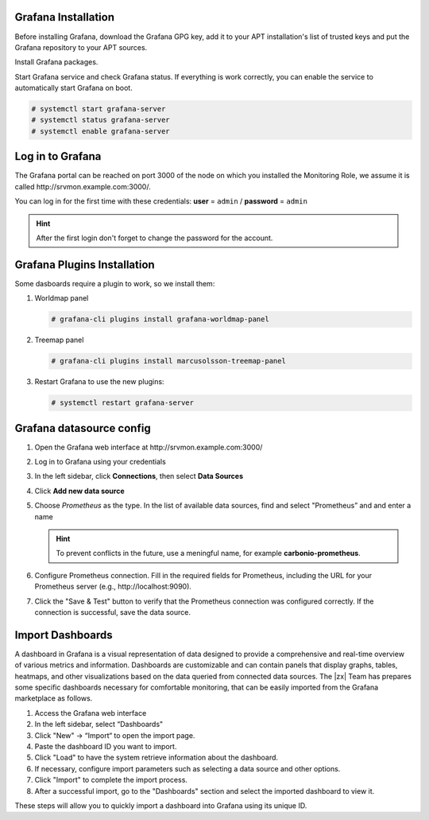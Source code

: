 Grafana Installation
++++++++++++++++++++

Before installing Grafana, download the Grafana GPG key, add it to
your APT installation's list of trusted keys and put the Grafana
repository to your APT sources.

.. tab-set::

   .. tab-item:: Ubuntu 20.04
      :sync: ubu20

      .. code:: console

         # wget -q -O - https://packages.grafana.com/gpg.key | sudo apt-key add -
         # add-apt-repository "deb https://packages.grafana.com/oss/deb stable main"


   .. tab-item:: Ubuntu 22.04
      :sync: ubu22

      .. code:: console

         # wget -q -O - https://packages.grafana.com/gpg.key | \
         gpg --dearmor | sudo tee /usr/share/keyrings/grafana.gpg > \
         /dev/null

         # echo "deb [signed-by=/usr/share/keyrings/grafana.gpg] \
         https://packages.grafana.com/oss/deb stable main" | sudo \
         tee -a /etc/apt/sources.list.d/grafana.list

   .. tab-item:: RHEL
      :sync: rhel

      .. code:: console

         # wget -q -O gpg.key https://rpm.grafana.com/gpg.key
         # rpm --import gpg.key

      Create file :file:`/etc/yum.repos.d/grafana.repo` with the
      following content::

        [grafana]
        name=grafana
        baseurl=https://rpm.grafana.com
        repo_gpgcheck=1
        enabled=1
        gpgcheck=1
        gpgkey=https://rpm.grafana.com/gpg.key
        sslverify=1
        sslcacert=/etc/pki/tls/certs/ca-bundle.crt

Install Grafana packages.

.. tab-set::

   .. tab-item:: Ubuntu 20.04
      :sync: ubu20

      .. code:: console

         # apt update
         # apt install grafana

   .. tab-item:: Ubuntu 22.04
      :sync: ubu22

      .. code:: console

         # apt update
         # apt install grafana

   .. tab-item:: RHEL
      :sync: rhel

      .. code:: console

         # dnf install grafana

Start Grafana service and check Grafana status. If everything is work
correctly, you can enable the service to automatically start Grafana
on boot.

.. code:: console

   # systemctl start grafana-server
   # systemctl status grafana-server
   # systemctl enable grafana-server

Log in to Grafana
+++++++++++++++++

The Grafana portal can be reached on port 3000 of the node on which
you installed the Monitoring Role, we assume it is called
http\://srvmon.example.com:3000/.

You can log in for the first time with these credentials: **user** =
``admin`` / **password** = ``admin``

.. hint:: After the first login don't forget to change the password
   for the account.

Grafana Plugins Installation
++++++++++++++++++++++++++++

Some dasboards require a plugin to work, so we install them:

#. Worldmap panel

   .. code:: console

      # grafana-cli plugins install grafana-worldmap-panel

#.  Treemap panel

    .. code:: console

       # grafana-cli plugins install marcusolsson-treemap-panel

#. Restart Grafana to use the new plugins:

   .. code:: console

      # systemctl restart grafana-server

Grafana datasource config
+++++++++++++++++++++++++


#. Open the Grafana web interface at http\://srvmon.example.com:3000/

#. Log in to Grafana using your credentials

#. In the left sidebar, click **Connections**, then select **Data Sources**

#. Click **Add new data source**

#. Choose *Prometheus* as the type. In the list of available data
   sources, find and select "Prometheus” and and enter a name

   .. hint:: To prevent conflicts in the future, use a meningful name,
      for example **carbonio-prometheus**.

#. Configure Prometheus connection. Fill in the required fields for
   Prometheus, including the URL for your Prometheus server (e.g.,
   http\://localhost:9090).

#. Click the "Save & Test" button to verify that the Prometheus
   connection was configured correctly. If the connection is
   successful, save the data source.

.. index:: Grafana Dashboards

.. _grafana-dashboard-import:

Import Dashboards
+++++++++++++++++

A dashboard in Grafana is a visual representation of data designed to
provide a comprehensive and real-time overview of various metrics and
information.  Dashboards are customizable and can contain panels that
display graphs, tables, heatmaps, and other visualizations based on
the data queried from connected data sources. The |zx| Team has
prepares some specific dashboards necessary for comfortable
monitoring, that can be easily imported from the Grafana marketplace
as follows.

#. Access the Grafana web interface

#. In the left sidebar, select “Dashboards"

#. Click  "New" → “Import“ to open the import page.

#. Paste the dashboard ID you want to import.

#. Click "Load" to have the system retrieve information about the
   dashboard.

#. If necessary, configure import parameters such as selecting a data
   source and other options.

#. Click "Import" to complete the import process.

#. After a successful import, go to the "Dashboards" section and
   select the imported dashboard to view it.

These steps will allow you to quickly import a dashboard into Grafana using its unique ID.

.. card:: List of Grafana dashboards and IDs

   .. list-table::
      :widths: 25 25 40
      :header-rows: 1

      * - Dashboard
        - Description
        - ID
      * - **Node Exporter Full**
        - Standard dashboard
        - 1860
      * - **Carbonio MTA queues**
        - Information about MTA queues: statuses, size
        - 20029
      * - **Carbonio Mailbox**
        - Information about the  mailbox like load, protocols, counters and db
        - 20027
      * - **NGINX exporter**
        - Standard dashboard from Grafana
        - 12708
      * - **Carbonio Service Discover status**
        - Contains data about infrastructure, servers and services in the consul, allows you to monitor the health of servers and services.
        - 20032
      * - **Carbonio PostgreSQL**
        - Based on Grafana "PostgreSQL Database" dashboard. Fixed dashboard
        - 20030
      * - **Carbonio Processes**
        - Contains a memory and cpu map panel which shows latest resident memory and cpu map , it's helpful to check top processes that consume a lot
          of memory and CPU immediately, also includes the information from node exporters and about processes
        - 20034
      * - **Carbonio MariaDB**
        - MariaDB Overview Innodb, I/O, Waits, Connections and so on
        - 20061
      * - **RabbitMQ-Overview** :bdg-danger:`New: users can monitor RabbitMQ`
        - The RabbitMQ-Overview dashboard uses the prometheus data
          source to create a Grafana dashboard with the graph and
          singlestat panels. This is a standard Grafana Labs solution.
        - 17103

